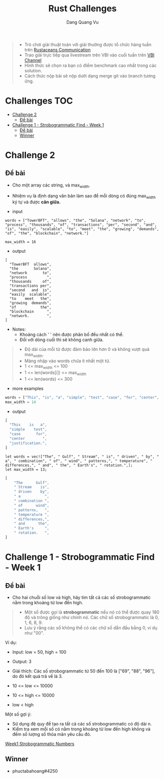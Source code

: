 #+TITLE: Rust Challenges
#+DESCRIPTION: Các Challenges hàng tuần - có giải thưởng.
#+AUTHOR: Dang Quang Vu
#+EMAIL: eamondang@gmail.com

#+begin_quote
+ Trò chơi giải thuật toán với giải thưởng được tổ chức hàng tuần trên [[https://discord.gg/MwQSTmuV5w][Rustaceans Communication]]
+ Trao giải trực tiếp qua livestream trên VBI vào cuối tuần trên [[https://www.youtube.com/@VBIBlockchainAcademy][VBI Channel]]
+ Hình thức sẽ chọn ra bạn có điểm benchmark cao nhất trong các solution.
+ Cách thức nộp bài sẽ nộp dưới dạng merge git vào branch tương ứng.
#+end_quote

* Challenges :TOC:
- [[#challenge-2][Challenge 2]]
  - [[#đề-bài][Đề bài]]
- [[#challenge-1---strobogrammatic-find---week-1][Challenge 1 - Strobogrammatic Find - Week 1]]
  - [[#đề-bài-1][Đề bài]]
  - [[#winner][Winner]]

* Challenge 2
** Đề bài
+ Cho một array các string, và max_width.
+ Nhiệm vụ là định dạng văn bản làm sao để mỗi dòng có đúng max_width ký tự và được *căn giữa.*

+ input
#+begin_src rustic
words = ["TowerBFT", "allows", "the", "Solana", "network", "to", "process", "thousands", "of", "transactions", "per", "second", "and", "is", "easily", "scalable", "to", "meet", "the", "growing", "demands", "of", "the", "blockchain", "network."]

max_width = 16
#+end_src

+ output
#+begin_src rustic
[
  "TowerBFT  allows",
  "the       Solana",
  "network       to",
  "process         ",
  "thousands     of",
  "transactions per",
  "second   and  is",
  "easily  scalable",
  "to    meet   the",
  "growing  demands",
  "of           the",
  "blockchain      ",
  "network.        ",
]
#+end_src

+ Notes:
  + Khoảng cách ' ' nên được phân bố đều nhất có thể.
  + Đối với dòng cuối thì sẽ không canh giữa.

#+begin_quote
+ Độ dài của mỗi từ được đảm bảo lớn hơn 0 và không vượt quá max_width.
+ Mảng nhập vào words chứa ít nhất một từ.
+ 1 <= max_width <= 100
+ 1 <= len(words[i]) <= max_width
+ 1 <= len(words) <= 300
#+end_quote

+ more examples
#+begin_src rust
words = ["This", "is", "a", "simple", "test", "case", "for", "center", "justification."]
max_width = 14
#+end_src

+ output
#+begin_src rust
[
  "This    is   a",
  "simple    test",
  "case       for",
  "center        ",
  "justification.",
]
#+end_src

#+begin_src rustic
let words = vec!["The", " Gulf", " Stream", " is", " driven", " by", " a", " combination", " of", " wind", " patterns,", " temperature", " differences,", " and", " the", " Earth's", " rotation.",];
let max_width = 13;
#+end_src
#+begin_src rust
[
    "The      Gulf",
    " Stream    is",
    " driven    by",
    " a           ",
    " combination ",
    " of      wind",
    " patterns,   ",
    " temperature ",
    " differences,",
    " and      the",
    " Earth's     ",
    " rotation.   ",
]
#+end_src

* Challenge 1 - Strobogrammatic Find - Week 1
** Đề bài
+ Cho hai chuỗi số low và high, hãy tìm tất cả các số strobogrammatic nằm trong khoảng từ low đến high.
#+begin_quote
+ Một số được gọi là *strobogrammatic* nếu nó có thể được quay 180 độ và trông giống như chính nó. Các chữ số strobogrammatic là 0, 1, 6, 8, 9.
+ Lưu ý rằng các số không thể có các chữ số dẫn đầu bằng 0, ví dụ như "00".
#+end_quote

Ví dụ:
+ Input: low = 50, high = 100
+ Output: 3
+ Giải thích: Các số strobogrammatic từ 50 đến 100 là ["69", "88", "96"], do đó kết quả trả về là 3.

+ 10 <= low <= 10000
+ 10 <= high <= 10000
+ low < high

Một số gợi ý:
+ Sử dụng đệ quy để tạo ra tất cả các số strobogrammatic có độ dài n.
+ Kiểm tra xem mỗi số có nằm trong khoảng từ low đến high không và đếm số lượng số thỏa mãn yêu cầu đó.

[[./src/week1/mod.rs][Week1 Strobogrammatic Numbers]]

** Winner
+ phuctabahoang#4250
